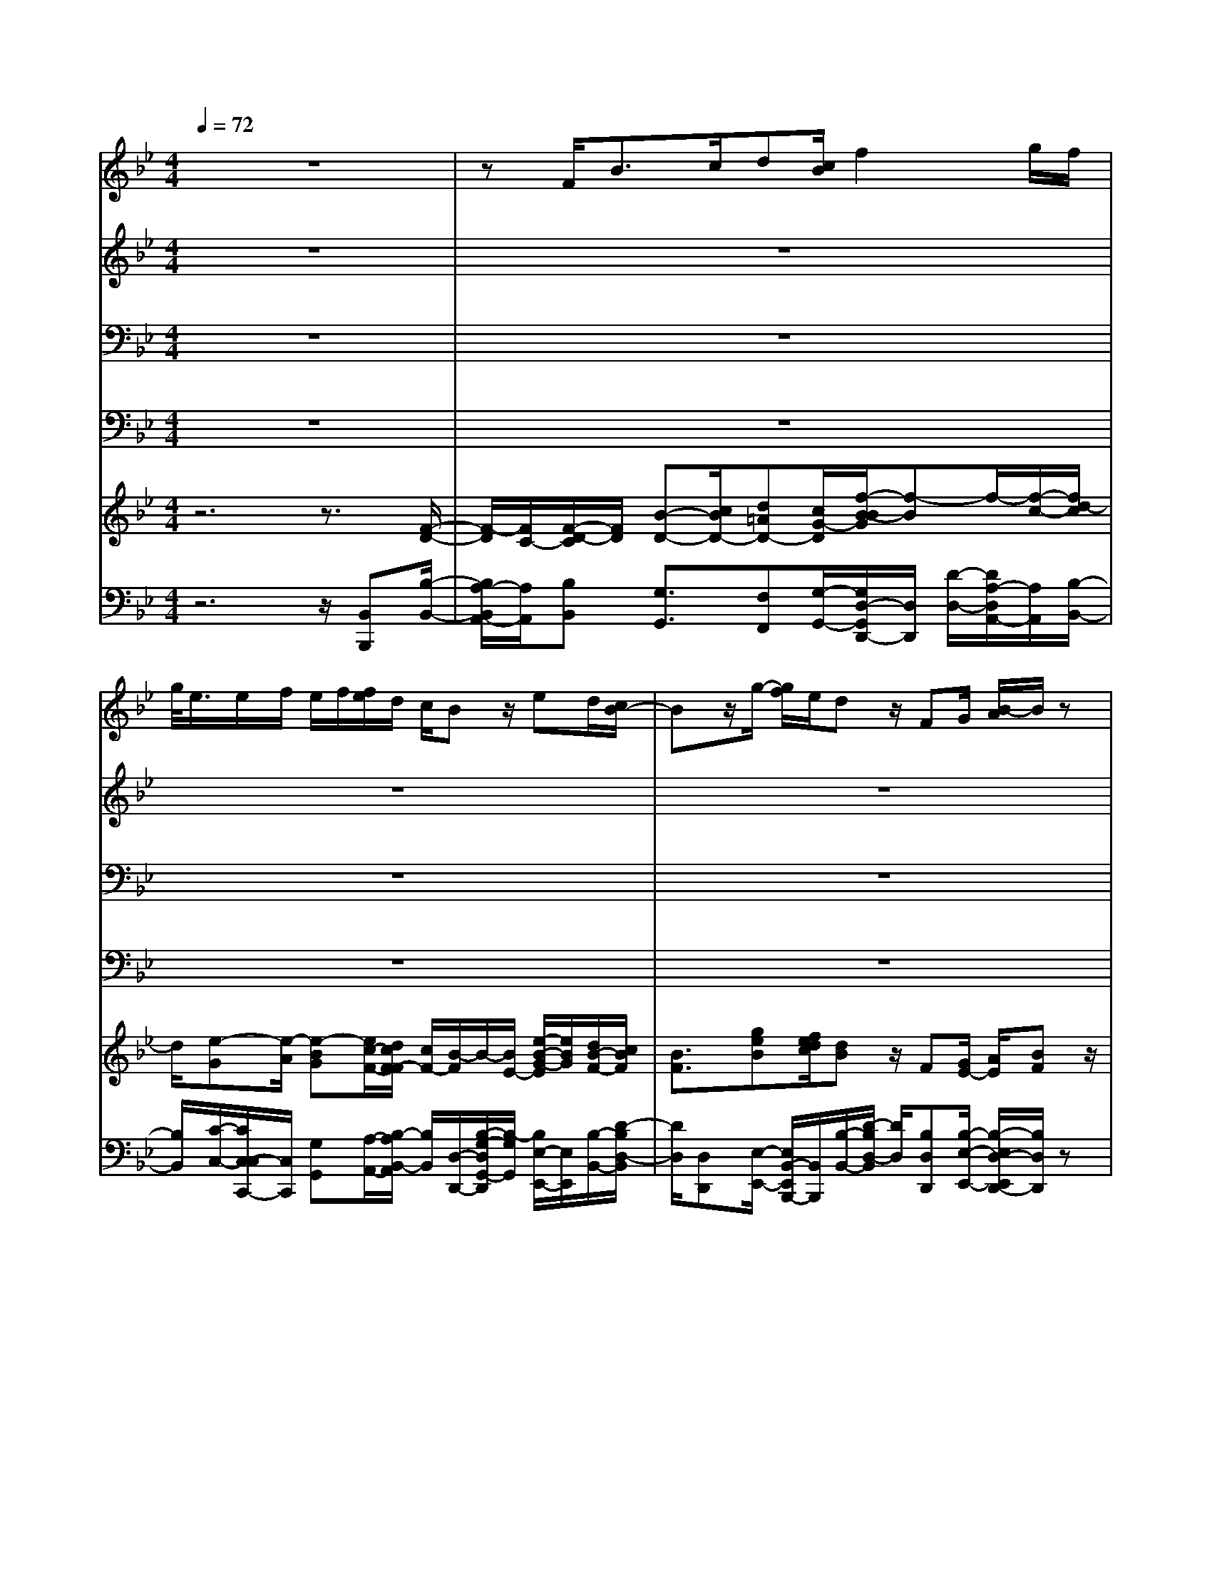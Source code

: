 % input file /home/ubuntu/MusicGeneratorQuin/training_data/handel/mess_21.mid
% format 1 file 16 tracks
X: 1
T: 
M: 4/4
L: 1/8
Q:1/4=72
K:Bb % 2 flats
%The Messiah #21: His yoke is easy, and His burthen is light
%By G.F. Handel
%Copyright \0xa9 1912 by G. Schirmer, Inc.
%Generated by NoteWorthy Composer
% MIDI Key signature, sharp/flats=-2  minor=0
% Time signature=4/4  MIDI-clocks/click=24  32nd-notes/24-MIDI-clocks=8
V:1
%Soprano Sax
%%MIDI program 64
z8|zF<Bc/2d[c/2B/2]f2g/2f/2|g/2<e/2e/2f/2 e/2f/2[f/2e/2]d/2 c/2Bz/2 ed/2[c/2B/2-]|Bz/2g/2- [g/2f/2]e/2d z/2FG/2 [B/2-A/2]B/2z|
f/2-[f/2e/2-]e/2d/2 c/2cB/2 B3/2z2z/2|z8|z8|z8|
z8|z2 BA/2G/2 F3/2d[c/2B/2]A|z/2cd/2 =e/2fz/2 cB/2-[B/2A/2] G/2GF/2|F3/2z4GA/2B/2c/2-|
cd =e/2-[f/2=e/2]g/2=ef/2f3/2z3/2|z6 c<F|G/2A/2-[A/2G/2]F/2 c2 d/2c/2d/2<B/2 B/2c/2B/2[c/2B/2]|c/2A/2G/2Fz/2d _d/2-[=d/2_d/2]=e/2_d=d/2d-|
d/2z6z3/2|G<c d/2_e[d/2c/2] g2 _a/2g/2_a/2<f/2|f/2g/2f/2g/2 [g/2f/2]e/2d/2cz/2c =B/2-[c/2=B/2]d/2=B/2-|=B/2c/2c3/2z4z3/2|
z8|z6 ze|d/2[c/2_B/2-]B z/2g/2-[g/2f/2]e/2 dz3|zB/2-[c/2B/2] d/2ez/2 de/2[g/2-f/2] g/2zB/2-|
[B/2_A/2-]_A/2G/2F/2 FE/2E3/2z3|zB<EF/2GF/2[e/2-E/2]e3/2f/2e/2|f/2<d/2d/2e/2 d/2e/2[e/2d/2]ccz/2 ed/2[c/2B/2-]|Bz/2g/2- [g/2f/2]e/2d z4|
z3B =A/2[G/2F/2-]F z/2d/2-[d/2c/2]B/2|Az4f/2-[g/2f/2] =a/2bz/2|cd/2[f/2-e/2] f/2zf/2- [f/2e/2-]e/2d/2c/2 cB/2B/2-|B_A3/2G3/2 z/2c3-[c/2B/2-]|
B=A3/2z/2d3- [d/2c/2-]c3/2-|cz/2B/2- [B/2-B/2]B/2A3/2zA/2- [B/2-A/2]B/2z/2c/2|d/2-[d/2c/2]B/2f2g/2 f/2[g/2e/2]z/2e/2 f/2e/2[f/2e/2]f/2|d/2c/2B/2-[B/2-B/2] B/2BB3/2B/2-[B/2-B/2] B/2B3/2-|
B/2z/2f f2 ff f3/2f/2-|f/2[a/2g/2]b z/2cd/2 e/2f3/2 ff-|f/2e3d3/2z/2cB/2c-|c/2z3z/2 e2 z/2e/2-[e/2d/2-]d/2-|
d4 c4-|c/2z/2c2z/2B/2- [B/2-B/2]B3-B/2-|B2 
V:2
%Alto Sax
%%MIDI program 65
z8|z8|z8|z8|
z8|z4 z/2F<B,C/2D|[C/2B,/2]F2G/2F/2G/2<E/2E/2F/2E/2 F/2[F/2E/2]D/2C/2|B,z/2BA/2[G/2F/2-]F/2 zD/2-[D/2C/2] B,/2A,z/2|
z6 z/2F=E/2-|[F/2=E/2]G/2=E F/2F3/2 z4|z8|z8|
z/2FB/2- [B/2A/2-]A/2G G/2A3/2 z2|z8|zF/2-[F/2=E/2] D/2C3/2 AG/2[F/2=E/2-] =E/2z=E/2-|[F/2=E/2]G/2A z/2AG/2- [G/2F/2]=E/2=E D/2D3/2|
z8|z8|z8|G/2-[G/2C/2-]C/2z/2 D/2_E/2-[E/2D/2]C/2 F2 G/2F/2[G/2E/2]z/2|
E/2F/2[F/2E/2]E/2 F/2<D/2D/2E/2 D/2E/2D/2[E/2C/2-] C/2Cz/2|z3z/2E/2- [E/2D/2]C/2B,3/2GF/2|E/2Dz3z/2C D/2E/2F|z/2B_A/2- [_A/2G/2]F/2F E/2E3/2 zE|
D/2-[E/2D/2]F/2DE/2E3/2z3z/2|z8|z8|z6 z3/2B/2-|
B/2[=A/2G/2]F3/2E/2D/2C3/2z B[A/2G/2]F/2-|F/2z/2C D/2=E/2F z/2B_E/2- [F/2-E/2]F/2z/2F/2-|F/2F3/2 zF [A/2G/2]Bz/2 CD/2E/2|(3F2F2F2 E3/2D3/2G-|
G2- G/2F3/2 E3-E/2D/2-|DD =E/2-[F/2-=E/2]F zF<F_E/2D/2-|D/2F/2-[F/2-F/2]FCAG2z/2G/2-[G/2F/2-]|F/2Fz/2 GF/2[E/2D/2-] Dz/2G/2- [G/2F/2]E/2D-|
D/2FF/2 [A/2-G/2]Az/2 B/2-[B/2F/2]G/2Az/2B|E/2-[F/2-E/2]F/2AA/2B3/2_A3/2 z/2G3/2-|G[F/2E/2]F3/2F3/2z/2F3/2F3/2|z3z/2=A2z/2 A/2-[A/2F/2-]F-|
F3-F/2G3/2F3|z/2F2z/2F/2-[F/2-F/2] F4-|F3/2
V:3
%Tenor Sax
%%MIDI program 66
z8|z8|z8|z8|
z3F,<B,C/2D[C/2B,/2]F-|FG/2F/2 G/2<E/2E/2F/2 E/2F/2[F/2E/2]D/2 C/2B,z/2|B,A,/2[G,/2F,/2-] F,z/2D/2- [D/2C/2]B,/2A, z/2CD/2|[F/2-E/2]Fz/2 [E/2D/2]C3/2 z4|
z/2A,/2-[B,/2A,/2]C/2 Dz/2CD/2[F/2-=E/2]F/2 zC/2-[C/2B,/2-]|B,/2A,/2B,/2G,F,/2F,3/2zB,/2- [B,/2A,/2]G,/2F,|z8|z2 z/2C/2-[D/2C/2]=E/2 F3/2=EF3/2|
z4 CC3/2z3/2|z8|z8|z6 A,<D|
=E/2F=E/2 [G/2-D/2]G3/2 z/2[_A/2G/2]_A/2<F/2 z/2[G/2F/2]F/2G/2|F/2[G/2_E/2]D/2Cz/2C =B,/2A,/2G,3/2E/2-[E/2D/2]C/2|=B,z/2DE/2F/2Gz/2G/2-[G/2F/2-] F/2E/2D/2D/2-|D/2C/2C3/2z4z3/2|
z8|z8|z2 ED/2C/2 _B,3/2G[F/2E/2]D|z8|
z2 z/2F,[_A,/2G,/2] B,z/2CD[F/2E/2]|Dz/2E/2 E3/2z4z/2|z8|zE D/2C/2B,3/2GF3/2z|
z3F F3/2z2z/2|z4 zF/2-[F/2E/2-] E/2D/2-[D/2C/2-]C/2|FD3/2z4=A,B,/2|[D/2-C/2]Dz/2 D/2-[D/2B,/2-]B, G2- G/2F/2E/2D/2-|
D2- D/2-[D/2A,/2-]A, z/2B,3/2 F2-|FB, B,C3/2zC/2- [D/2-C/2]D/2z/2[F/2-E/2]|F/2D<CB,/2A, A,/2-[B,/2A,/2]z/2B,/2 [C/2B,/2]C/2B,/2C/2|D/2-[D/2-D/2]D/2zB,/2-[D/2B,/2]E/2 F3/2ED/2[F/2-E/2]F/2-|
F/2z/2D/2-[D/2A,/2] B,/2C3/2 DA,/2[C/2-B,/2] C/2zF/2-|[F/2E/2-]E/2D C/2-[F/2-C/2]F/2F3/2B,3/2B,3/2|z/2C3B,3/2B,3/2z/2A,-|A,/2z3C2z/2 CC-|
C2- [C/2B,/2-]B,4-B,3/2|z/2A,2z/2E D4-|D2 
V:4
%Baritone Sax
%%MIDI program 67
z8|z8|z8|z8|
z8|z8|z6 z/2F,B,,/2-|B,,/2C,/2D, [C,/2B,,/2]F,2G,/2F,/2G,/2<E,/2E,/2F,/2E,/2|
F,/2[F,/2E,/2]D,/2C,/2 B,,z/2A,B,/2[D/2-C/2]D/2 zA,/2-[A,/2G,/2-]|G,/2F,<C,C,/2F,3/2z3z/2|z6 zG,|A,/2B,/2C z/2C/2-[C/2B,/2-]B,/2 A,/2G,/2G, F,/2F,3/2|
z4 C,<F, G,/2A,G,/2|[C/2-F,/2]C3/2 D/2C/2D/2<B,/2 B,/2C/2B,/2C/2 B,/2[C/2A,/2]G,/2F,/2-|F,/2z6z3/2|z3F,/2-[F,/2=E,/2-] =E,/2D,A,/2- [A,/2G,/2-]G,/2F,/2=E,/2|
D,z6z|z8|z4 z_E, D,/2-[D,/2C,/2-]C,/2G,/2-|[G,/2F,/2-]F,/2E,/2D,/2 C,z/2E<F,G,/2 A,/2-[A,/2G,/2]F,/2C/2-|
C3/2D/2 C/2D/2<B,/2B,/2 C/2B,/2[C/2B,/2]C/2<A,/2z/2[B,/2A,/2]A,/2|B,/2A,/2B,/2<G,/2 G,/2A,/2G,/2[A,/2G,/2] A,/2F,F,z3/2|z4 z3/2E,[D,/2C,/2]B,,|z4 B,[D/2C/2]Ez/2G,|
F,E,/2-[B,/2-E,/2] B,/2B,,[F,/2E,/2] G,z/2_A,B,C/2-|[C/2F,/2-]F,/2B, [G,/2F,/2]E,z/2 B,,<E, F,/2G,F,/2|E,/2B,2[C/2B,/2]C/2<=A,/2 z/2[B,/2A,/2]A,/2B,/2 G,/2[A,/2F,/2-]F,/2F,/2-|F,/2z4B,/2-[B,/2A,/2]G,/2 F,3/2D/2-|
D/2C3/2 zB,/2-[B,/2F,/2-] F,z3|z4 z/2DCB,/2-[B,/2F,/2-]F,/2|A,/2-[B,/2-A,/2]B, z4 z/2F,/2-[F,/2B,,/2-]B,,/2-|B,,/2zB,,E,2-E,/2D,/2[G,/2-C,/2] G,2-|
G,D,2-D,/2F,G,3/2 A,3/2B,/2-|B,G, G,F,3/2z/2F,<D,C,/2B,,/2-|B,,/2B,<A,G,/2F,/2-[F,/2-F,/2] F,/2G,/2z/2[A,/2G,/2] G,/2A,/2G,/2A,/2|B,/2-[B,/2B,,/2-]B,,/2z/2 E,D,/2C,/2 B,,3/2E,[C/2B,/2]D-|
D/2B,A,/2 G,/2F,3/2 B,[A,/2G,/2]F,z/2D|CB,/2-[B,/2F,/2-] F,/2F,B,3/2D,3/2E,3/2|C,2<D,2 E,F,3/2F,3/2|z3z/2C,2z/2 C,D,-|
D,3-D,/2-[E,/2-D,/2] E,z/2F,2-F,/2-|F,/2F,2z/2F, B,,4-|B,,2 
V:5
%Violin Accomp
%%MIDI program 40
z6 z3/2[F/2-D/2-]|[F/2-D/2][F/2C/2-][F/2-D/2-C/2][F/2D/2] [B-D-][c/2B/2D/2-][d=AD-][c/2G/2-D/2][f/2-B/2-B/2G/2][f-B]f/2-[f/2-c/2-][f/2d/2-c/2]|d/2[e-G][e/2-A/2] [e-BG][e/2c/2-F/2-][d/2c/2F/2-F/2] [c/2F/2-][B/2-F/2]B/2-[B/2E/2-] [e/2-B/2-G/2-E/2][e/2B/2G/2][d/2B/2-F/2-][c/2B/2F/2]|[B3/2F3/2][geB][f/2e/2d/2c/2][dB] z/2F[G/2E/2-] [A/2E/2][BF]z/2|
[BFB,][A/2-E/2-C/2-][B/2-A/2F/2-E/2D/2-C/2] [B/2-F/2-D/2][B/2F/2-C/2-][F/2-C/2-][A/2-F/2-C/2] [B/2-A/2F/2-B,/2-][B/2-F/2-B,/2][B/2F/2D/2-]D/2 z/2[BFD][c/2-F/2-C/2-]|[c/2A/2-F/2-C/2-][A/2F/2-C/2][B3/2-F3/2-D3/2][B/2-F/2E/2-][B/2E/2-][G/2-E/2-] [A/2-G/2E/2-][A/2E/2-][c/2-F/2-E/2][c/2F/2] [B/2-F/2-D/2][B/2-F/2-C/2B,/2-][B/2F/2B,/2]z/2|z/2[D/2-B,/2-][F/2-D/2C/2-B,/2A,/2-][F-CA,][F-B,][F/2D/2-] D/2[E/2-C/2-G,/2-][E/2-C/2A,/2-G,/2][E/2A,/2] z[a/2f/2c/2][b/2d/2B/2]|z/2[f/2d/2B/2]z/2[B/2F/2] [f/2d/2B/2]z[A/2F/2C/2] z/2[c/2A/2F/2]z/2[f/2B/2D/2] z[c/2A/2F/2]z/2|
[A/2F/2C/2][F/2C/2A,/2]z [F/2D/2]z/2[A/2F/2C/2]z/2 [c/2F/2C/2]z[fBF][=e/2d/2][fcF]|[=e/2-B/2-G/2-][f/2=e/2B/2A/2G/2][g/2B/2][=eG][f/2c/2-G/2-][f/2-c/2-c/2A/2-G/2][f/2c/2A/2] [c/2-F/2-][c/2F/2-F/2D/2-][FD] z[f/2c/2A/2F/2]z/2|[c/2A/2F/2]z/2[A/2F/2C/2]z[c/2F/2]z/2[f/2c/2A/2] [c/2F/2]z/2[=eBG] [f/2-c/2-A/2-][f/2-f/2c/2A/2]f/2[=e/2-c/2-G/2-]|[=e/2c/2G/2][f/2c/2A/2][A/2F/2C/2]z/2 [c/2A/2F/2][f/2c/2F/2]z/2[D/2B,/2-] [=E/2B,/2][F/2-A,/2G,/2][FG,-] [G/2-=E/2-G,/2][G/2=E/2][A/2-F/2-][f/2c/2A/2F/2]|
z/2[a/2f/2][f/2d/2F/2]z/2 [=eBG][g/2f/2c/2-A/2-][=e/2-c/2B/2-A/2G/2-] [=e/2B/2G/2][c/2-G/2-][f/2c/2G/2][f/2-c/2-A/2-] [f/2c/2c/2A/2A/2F/2]z/2[F/2C/2][A/2F/2C/2]|z3/2[f/2c/2F/2] [c/2G/2]z/2[A/2F/2C/2]z[B/2F/2B,/2]z/2[G/2=E/2B,/2] [g/2c/2G/2]z3/2|[a/2c/2][f/2c/2A/2]z/2[c/2A/2F/2] z[c/2G/2C/2]z/2 [A/2F/2C/2][F/2C/2A,/2]z3/2[G/2=E/2B,/2][G/2=E/2C/2]z/2|[B/2G/2=E/2]z[A/2F/2] z/2[=E/2A,/2][ad] [g_dG][f/2=e/2=d/2A/2-][=e/2-_d/2-A/2-A/2] [=e/2_d/2A/2]A/2-[=d/2A/2][d/2-A/2-]|
[dA]z2z/2[d/2=B/2G/2] [_e/2c/2G/2]z/2[c/2G/2_E/2]z[c/2_A/2F/2]z/2[=B/2G/2D/2]|z/2[d/2G/2D/2]z [cG][c3/2E3/2]z/2[d/2G/2]z/2 [e/2c/2G/2]z/2[c/2G/2]z/2|z/2[d/2=B/2G/2]z/2[d3/2=B3/2G3/2]z [c/2-G/2-][c/2G/2-G/2E/2-C/2-][G/2E/2C/2][g/2-c/2-] [g/2f/2-c/2=B/2-F/2-][f/2=B/2F/2][e/2c/2G/2-][d/2G/2]|[d/2-=B/2-G/2-][d/2=B/2G/2-G/2][c/2G/2][c3/2G3/2]z2z/2[f/2=A/2] z/2[c/2F/2][A/2F/2]z/2|
[G/2E/2]z/2[e/2G/2][c/2G/2] z/2[A/2E/2]z/2_B/2 [d/2B/2]z/2[f/2B/2][d/2B/2] z/2[c/2A/2]z/2[c/2A/2]|[f/2c/2F/2]z/2[F/2D/2]z/2 [E/2-G,/2-][e/2G/2E/2G,/2]z/2[B/2E/2] [c/2F/2C/2]z/2[d3/2B3/2F3/2]z[e/2G/2]|z/2[d/2c/2F/2E/2][dBF] [B/2G/2E/2][g/2e/2]z/2[f/2d/2] [e/2c/2][d/2-B/2-F/2-][d/2B/2-B/2G/2-F/2E/2-][BGE]z[B/2F/2D/2]|z/2[d/2B/2F/2][e/2B/2G/2]z/2 [c/2_A/2-][d/2_A/2][e/2-G/2F/2][eF]d/2-[d/2E/2][e/2-F/2E/2] [eG]z/2[b/2-e/2-]|
[b/2e/2][_ad_A][g/2f/2e/2B/2-] [f/2-d/2-B/2-B/2][f/2d/2B/2]F/2-[e/2F/2] [e/2-_A/2G/2][eB]z/2 [c_A][_A/2F/2D/2]z/2|[G/2E/2][_A/2F/2D/2]z/2[F/2D/2] z/2[B/2E/2][G/2E/2]z/2 [B/2G/2][d/2B/2]z/2[e/2B/2] z/2[G/2E/2][B/2G/2]z/2|[e/2E/2]z/2[d/2F/2][B/2F/2] z/2[f/2d/2][d/2B/2]z/2 [c/2=A/2]z/2[A/2F/2][c/2A/2] z/2[e/2c/2]z/2[d/2c/2F/2-]|[B3/2F3/2][ge][f/2d/2][e/2c/2][d/2-B/2-] [d/2B/2B/2F/2]z/2[G/2B,/2]z/2 [F/2-A,/2G,/2][FF,-]F,/2|
[BD][A/2C/2-][G/2C/2-] [F/2-C/2]F[bfd][=a/2g/2f/2c/2B/2][fcA] z/2[d/2B/2]z/2[c/2A/2]|[B/2G/2][A/2-F/2-][f/2-c/2-A/2F/2-F/2][fcF]z/2[F/2-D/2-][F/2-D/2C/2-] [F/2-C/2][F/2D/2-][f/2-B/2-D/2][f/2B/2] [g/2e/2-][a/2e/2][b/2-e/2d/2][b/2c/2-A/2-]|[c/2A/2][cF][e/2d/2B/2-F/2-] [fBF]B/2-[fB][G/2E/2]A/2[d/2B/2-F/2-] [c/2-c/2B/2-F/2][c/2B/2][A/2-F/2-][B/2A/2F/2]|[B/2-D/2B,/2][B/2-F/2-E/2D/2-C/2][B/2F/2-D/2-][_A/2-F/2D/2] _A/2-[_A/2F/2-D/2-][G/2-F/2-F/2D/2B,/2-][GFB,][c3/2-G3/2E3/2] c/2-[c/2-G/2-D/2-][c/2G/2F/2D/2]E/2|
[B3/2G3/2-D3/2-][=A3/2G3/2D3/2][d3/2-A3/2F3/2]d/2-[e-dB-] [e/2-B/2][e3/2c3/2-F3/2-]|[d3/2-c3/2F3/2][dBG][b=e][af-c-][g/2f/2c/2][fc] [a/2-f/2-c/2-][b/2-a/2f/2-f/2d/2-c/2][b/2f/2d/2]z/2|[d'/2-c'/2f/2-_e/2d/2-][d'/2f/2d/2][c'/2f/2-d/2-][b/2f/2d/2] [f-c][f/2-B/2][f/2c/2-A/2-] [g/2c/2A/2][g/2f/2c/2-A/2-][e/2c/2B/2-A/2G/2-][B/2-G/2-] [e/2B/2-G/2-][f/2e/2B/2G/2]f/2[e/2B/2G/2]|[f/2c/2F/2][d/2B/2F/2][c/2B/2-E/2D/2-][B/2D/2] [bB][b/2-g/2-B/2-][b/2-b/2g/2f/2B/2B/2] [b/2-e/2][b/2d/2-]d/2-[b/2-d/2B/2-] [b/2-b/2g/2-B/2-B/2][b/2g/2B/2][b/2-f/2B/2][b/2-e/2d/2-]|
[b/2-d/2][b/2f/2-]f/2[d'/2-f/2-] [d'/2c'/2f/2-f/2][b/2f/2-][a-f] a/2[d'f][c'/2f/2-] [b/2a/2-f/2-f/2][a/2f/2-]f/2z/2|[f/2-B/2-][g/2f/2e/2-B/2][a/2e/2][b/2-d/2] [b/2e/2][c/2-A/2-][c/2-c/2A/2-A/2F/2-][c/2A/2F/2] [d/2B/2-F/2-][e/2B/2-F/2-][f/2-B/2F/2][fB-_A-][f/2-B/2_A/2][f-B-G-]|[f/2B/2G/2]z/2[e/2-c/2-G/2-][e/2-c/2-G/2F/2] [e/2-c/2-E/2][e3/2c3/2F3/2] [d3/2B3/2F3/2][cBF-]F/2-[B/2F/2-][c/2-=A/2-F/2-]|[c/2-A/2-F/2][c/2A/2]z3 [c'2a2e2] z/2[c'ae][c'/2-f/2-d/2-]|
[c'2-f2-d2-] [c'/2f/2-d/2-][b3/2-f3/2d3/2] b/2-[b3/2-g3/2c3/2] [b2-f2-c2-]|[b/2f/2-c/2-][f/2c/2][a2-f2c2]a/2-[a/2f/2e/2] d/2[b3-f3-d3-][b/2-f/2-d/2-]|[b2-f2-d2-] [b/2f/2d/2]
V:6
%Cello Accomp
%%MIDI program 42
z6 z/2[B,,B,,,][B,/2-B,,/2-]|[B,/2A,/2-B,,/2A,,/2-][A,/2A,,/2][B,B,,] [G,3/2G,,3/2][F,F,,][G,/2-G,,/2-][G,/2D,/2-G,,/2D,,/2-][D,/2D,,/2] [D/2-D,/2-][D/2A,/2-D,/2A,,/2-][A,/2A,,/2][B,/2-B,,/2-]|[B,/2B,,/2][C/2-C,/2-][C/2C,/2-C,/2C,,/2-][C,/2C,,/2] [G,G,,][A,/2-A,,/2-][B,/2-A,/2B,,/2-A,,/2] [B,/2B,,/2][D,/2-D,,/2-][B,/2-G,/2-D,/2G,,/2-D,,/2][B,/2-G,/2G,,/2] [B,/2E,/2-E,,/2-][E,/2E,,/2][B,/2-B,,/2-][D/2-B,/2D,/2-B,,/2]|[D/2D,/2][D,D,,][E,/2-E,,/2-] [E,/2B,,/2-E,,/2B,,,/2-][B,,/2B,,,/2][B,/2-B,,/2-][D/2-B,/2D,/2-B,,/2] [D/2D,/2][B,D,D,,][B,/2-E,/2-E,,/2-] [B,/2-E,/2D,/2-E,,/2D,,/2-][B,/2D,/2D,,/2]z|
[D,/2-D,,/2-][D,/2C,/2-D,,/2C,,/2-][C,/2C,,/2][B,,/2-B,,,/2-] [B,,/2F,,/2-B,,,/2F,,,/2-][F,,/2F,,,/2][F,F,,] [D,/2-D,,/2-][D,/2B,,/2-D,,/2B,,,/2-][B,,/2B,,,/2]z[B,/2-B,,/2-][B,/2A,/2-B,,/2A,,/2-][A,/2A,,/2]|[F,/2-F,,/2-][D/2-F,/2D,/2-F,,/2][D/2D,/2][B,B,,][G,/2-G,,/2-][C/2-G,/2C,/2-G,,/2][C/2C,/2] [F,F,,][A,/2-A,,/2-][B,/2-A,/2B,,/2-A,,/2] [B,/2B,,/2][B,,/2-B,,,/2-][B,,/2G,,/2-B,,,/2G,,,/2-][G,,/2G,,,/2]|[G,G,,][F,3/2F,,3/2][D,D,,][B,,/2-B,,,/2-] [C,/2-B,,/2C,,/2-B,,,/2][C,/2C,,/2][F,,F,,,] z/2[F,F,,][B,,/2-B,,,/2-]|[B,,/2B,,,/2][C,/2C,,/2][D,D,,] [B,,/2-B,,,/2-][F,/2-B,,/2F,,/2-B,,,/2][F,3/2F,,3/2]z/2[F,F,,] [E,E,,][F,/2F,,/2][E,/2-E,,/2-]|
[E,/2E,,/2][F,/2F,,/2][D,D,,] [B,,/2-B,,,/2-][F,/2-B,,/2F,,/2-B,,,/2][F,/2F,,/2][A,A,,][C/2B,/2C,/2B,,/2][DD,] [B,/2-B,,/2-][B,/2A,/2-B,,/2A,,/2-][A,/2A,,/2][G,/2-G,,/2-]|[G,/2G,,/2][F,/2-F,,/2-][F,/2C,/2-F,,/2C,,/2-][C,/2C,,/2] [C,C,,][F,,/2-F,,,/2-][A,/2-A,,/2-F,,/2F,,,/2] [A,/2A,,/2][B,/2-B,,/2-][B,/2B,,/2-B,,/2B,,,/2-][B,,/2B,,,/2] [F,,F,,,][F,/2-F,,/2-][A,/2-F,/2A,,/2-F,,/2]|[A,/2A,,/2][F,F,,][B,/2-B,,/2-] [B,/2A,/2-B,,/2A,,/2-][A,/2A,,/2]z/2[A,A,,][G,G,,][F,/2-F,,/2-] [C/2-F,/2C,/2-F,,/2][C/2C,/2][C,C,,]|[F,/2-F,,/2-][F,/2F,,/2-F,,/2F,,,/2-][F,,/2F,,,/2]z/2 [A,,A,,,][G,,G,,,] [F,,/2-F,,,/2-][C,/2-F,,/2C,,/2-F,,,/2][C,C,,] z/2[F,/2-F,,/2-][A,/2-F,/2A,,/2-F,,/2][A,/2A,,/2]|
z/2[B,B,,][G,G,,][F,/2-F,,/2-][C/2-F,/2C,/2-F,,/2][C/2C,/2] [C,C,,][F,F,,] [G,/2G,,/2][A,/2-G,,/2-][A,/2F,/2-G,,/2F,,/2-][F,/2F,,/2]|[A,,A,,,][A,/2-A,,/2-][A,/2=E,/2-A,,/2=E,,/2-] [=E,/2=E,,/2][F,F,,][G,/2-G,,/2-] [G,/2F,/2-G,,/2F,,/2-][F,/2F,,/2][G,/2-G,,/2-][G,/2=E,/2-G,,/2=E,,/2-] [=E,/2=E,,/2][F,3/2-F,,3/2-]|[F,/2F,,/2]z/2A,, [C,/2-C,,/2-][=E,/2-C,/2=E,,/2-C,,/2][=E,/2=E,,/2][F,/2-F,,/2-] [F,/2F,,/2-F,,/2F,,,/2-][F,,/2F,,,/2][G,,G,,,] [G,/2-G,,/2-][C/2-G,/2C,/2-G,,/2][C/2C,/2][C,/2-C,,/2-]|[C,/2C,,/2][F,,/2-F,,,/2-][D,/2-F,,/2D,,/2-F,,,/2][D,/2D,,/2] [_D,/2-_D,,/2-][F,/2-_D,/2F,,/2-_D,,/2][F,/2F,,/2][=E,=E,,][=D,/2-=D,,/2-][A,/2-D,/2A,,/2-D,,/2][A,/2A,,/2] [G,G,,][F,/2-F,,/2-][F,/2D,/2-F,,/2D,,/2-]|
[D,/2D,,/2][D/2-D,/2-][F/2-D/2F,/2-D,/2][F/2F,/2] [=B,=B,,][G,/2-G,,/2-][C/2-G,/2C,/2-G,,/2] [C/2C,/2][_E,_E,,][D,/2-D,,/2-] [D/2-D,/2-D,/2D,,/2][D/2D,/2][G,/2-G,,/2-][=B,/2-G,/2=B,,/2-G,,/2]|[=B,/2=B,,/2][C,C,,][E/2-E,/2-] [E/2C/2-E,/2C,/2-][C/2C,/2][_A,_A,,] [G,/2-G,,/2-][G,/2=B,,/2-G,,/2=B,,,/2-][=B,,/2=B,,,/2][C,/2-C,,/2-] [C/2-C,/2-C,/2C,,/2][C/2C,/2][D,D,,]|[G,/2-G,,/2-][=B,/2-G,/2=B,,/2-G,,/2][=B,/2=B,,/2][G,G,,][C/2-C,/2-][C/2E,/2-C,/2E,,/2-][E,/2E,,/2] [C,/2-C,,/2-][E,/2-C,/2E,,/2-C,,/2][E,/2E,,/2][D,D,,][C,/2-C,,/2-][G,/2-C,/2G,,/2-C,,/2][G,/2G,,/2]|[F,F,,][E,/2-E,,/2-][E,/2C,/2-E,,/2C,,/2-] [C,/2C,,/2][G,/2-G,,/2-][E/2-G,/2E,/2-G,,/2][E/2E,/2] [F,F,,][G,/2G,,/2][=A,=A,,][G,/2G,,/2][F,/2C,/2-F,,/2C,,/2-][C,/2C,,/2]|
z/2[D,/2D,,/2][E,/2-E,,/2-][F,/2-E,/2F,,/2-E,,/2] [F,/2F,,/2][G,G,,][G,,/2-G,,,/2-] [D,/2-G,,/2D,,/2-G,,,/2][D,/2D,,/2][E,E,,] [F,/2-F,,/2-][F,/2F,,/2-F,,/2F,,,/2-][F,,/2F,,,/2][A,,/2-A,,,/2-]|[_B,,/2-A,,/2_B,,,/2-A,,,/2][B,,/2B,,,/2][C,C,,] [C,,/2-C,,,/2-][G,,/2-C,,/2G,,,/2-C,,,/2][G,,/2G,,,/2][A,,A,,,][B,,/2-B,,,/2-][D,/2-B,,/2D,,/2-B,,,/2][D,/2D,,/2] [E,/2-E,,/2-][E,/2E,,/2-E,,/2E,,,/2-][E,,/2E,,,/2][B,,/2-B,,,/2-]|[B,,B,,,]z [E,E,,][_B,3/2B,,3/2]z/2[E,E,,] [D,D,,][B,,/2-B,,,/2-][B,,/2_A,,/2-B,,,/2_A,,,/2-]|[_A,,/2_A,,,/2][G,,G,,,][F,,/2-F,,,/2-] [F,,/2E,,/2-F,,,/2E,,,/2-][E,,/2E,,,/2][B,,/2-B,,,/2-][B,/2-B,,/2-B,,/2B,,,/2] [B,/2B,,/2][CC,][E/2-E,/2-] [E/2G,/2-E,/2G,,/2-][G,G,,]z/2|
[F,/2-F,,/2-][F,/2E,/2-F,,/2E,,/2-][E,/2E,,/2][B,/2-B,,/2-] [B,/2B,,/2-B,,/2B,,,/2-][B,,/2B,,,/2][E,E,,] [G,G,,]z/2[_A,_A,,][B,/2-B,,/2-][C/2-B,/2C,/2-B,,/2][C/2C,/2]|[F,/2-F,,/2-][B,/2-F,/2B,,/2-F,,/2][B,/2B,,/2][G,G,,][E,E,,]z/2 [B,,B,,,][G,,/2-G,,,/2-][G,,/2E,,/2-G,,,/2E,,,/2-] [E,,/2E,,,/2]z/2[C,C,,]|[B,,B,,,][B,,/2-B,,,/2-][D,/2-B,,/2D,,/2-B,,,/2] [D,/2D,,/2][E,E,,][F,2F,,2][=A,,=A,,,][B,,B,,,][D,/2-D,,/2-]|[D,/2-D,/2D,,/2-D,,/2][D,/2D,,/2][E,E,,] [B,,/2-B,,,/2-][B,/2-B,,/2-B,,/2B,,,/2][B,/2B,,/2][D,/2-D,,/2-] [E,/2-D,/2E,,/2-D,,/2][E,/2E,,/2][F,F,,] [A,,/2-A,,,/2-][B,,/2-A,,/2B,,,/2-A,,,/2][B,,/2B,,,/2][B,/2-B,,/2-]|
[B,/2B,,/2][F,/2-F,,/2-][=A,/2-F,/2A,,/2-F,,/2][A,/2A,,/2] [B,/2-B,,/2-][B,/2B,,/2-B,,/2B,,,/2-][B,,/2B,,,/2][F,F,,][A,/2-A,,/2-][B,/2-A,/2B,,/2-A,,/2][B,/2B,,/2] [B,,B,,,][F,-F,,-]|[F,/2F,,/2][A,A,,][F,/2-F,,/2-] [B,/2-F,/2B,,/2-F,,/2][B,/2B,,/2][A,/2-A,,/2-][B,/2-A,/2B,,/2-A,,/2] [B,/2B,,/2][DD,][C/2-C,/2-] [C/2B,/2-C,/2B,,/2-][B,/2B,,/2][F,F,,]|[A,/2-A,,/2-][B,/2-A,/2B,,/2-A,,/2][B,/2B,,/2][D/2-D,/2-] [D/2D,/2-D,/2D,,/2-][D,D,,]z/2 [C,/2-C,,/2-][C,/2B,,/2-C,,/2B,,,/2-][B,,/2B,,,/2][F,F,,][F,,/2-F,,,/2-][B,,/2-F,,/2B,,,/2-F,,,/2][B,,/2-B,,,/2-]|[B,,/2B,,,/2][D,D,,][B,,B,,,][E,2E,,2]z/2[D,/2C,/2D,,/2C,,/2][G,2G,,2]z/2|
[G,,G,,,][D,2D,,2]z/2[F,/2-F,,/2-] [G,/2-F,/2G,,/2-F,,/2][G,G,,][A,3/2A,,3/2]z/2[B,/2-B,,/2-]|[B,B,,][G,3/2G,,3/2][F,F,,]z/2 [A,/2-G,/2A,,/2-G,,/2][A,/2A,,/2][F,F,,] [D,D,,][C,/2C,,/2][B,,/2-B,,,/2-]|[B,,/2B,,,/2][B,/2-B,,/2-][B,/2A,/2-B,,/2A,,/2-][A,/2A,,/2] z/2[G,/2F,/2-G,,/2F,,/2-][F,/2F,,/2][F,F,,][G,G,,][A,/2A,,/2] [G,G,,][A,/2A,,/2][B,/2-B,,/2-]|[B,/2B,,/2][B,,B,,,]z/2 [E,E,,][D,/2-D,,/2-][D,/2B,,/2-D,,/2B,,,/2-] [B,,/2B,,,/2][B,,B,,,][E,/2-E,,/2-] [B,/2-E,/2B,,/2-E,,/2][B,/2B,,/2][D/2-D,/2-][D/2-D/2D,/2-D,/2]|
[D/2D,/2][B,B,,][A,/2-A,,/2-] [A,/2F,/2-A,,/2F,,/2-][F,/2F,,/2][F,F,,] [B,/2-B,,/2-][B,/2A,/2-B,,/2A,,/2-][A,/2A,,/2][F,F,,]z/2[DD,]|[C/2-C,/2-][C/2B,/2-C,/2B,,/2-][B,/2B,,/2][F,F,,][F,,/2-F,,,/2-][B,,/2-F,,/2B,,,/2-F,,,/2][B,,B,,,][D,3/2D,,3/2] z/2[E,3/2E,,3/2]|[C,3/2C,,3/2][D,2D,,2]z/2 [E,E,,][F,3/2F,,3/2][F,,3/2F,,,3/2]|z3z/2[C,2C,,2]z/2 [C,/2-C,,/2-][D,/2-C,/2D,,/2-C,,/2][D,-D,,-]|
[D,3D,,3]z/2[E,3/2E,,3/2][F,3F,,3]|z/2[F,,3F,,,3][B,,4-B,,,4-][B,,/2-B,,,/2-]|[B,,3/2B,,,3/2]
%The Messiah
%by G.F. Handel
%#21: Chorus
%His yoke is easy, and
%His burthen is light
%\0xa9 1912 G. Schirmer, Inc.
%Sequenced by:
%patriotbot@aol.com
%22 December, 1997
